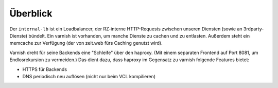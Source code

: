 =========
Überblick
=========

Der ``internal-lb`` ist ein Loadbalancer, der RZ-interne HTTP-Requests zwischen unseren Diensten (sowie an 3rdparty-Dienste) bündelt.
Ein varnish ist vorhanden, um manche Dienste zu cachen und zu entlasten.
Außerdem steht ein memcache zur Verfügung (der von zeit.web fürs Caching genutzt wird).


.. image:: ./architecture.svg
    :alt: Architecture Overview
    :align: center
    :target: _images/architecture.svg

Varnish dreht für seine Backends eine "Schleife" über den haproxy.
(Mit einem separaten Frontend auf Port 8081, um Endlosrekursion zu vermeiden.)
Das dient dazu, dass haproxy im Gegensatz zu varnish folgende Features bietet:

* HTTPS für Backends
* DNS periodisch neu auflösen (nicht nur beim VCL kompilieren)
